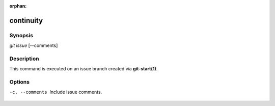 :orphan:

continuity
==========

Synopsis
--------

| *git issue* [--comments]

Description
-----------

This command is executed on an issue branch created via **git-start(1)**.

Options
-------

-c, --comments
    Include issue comments.

